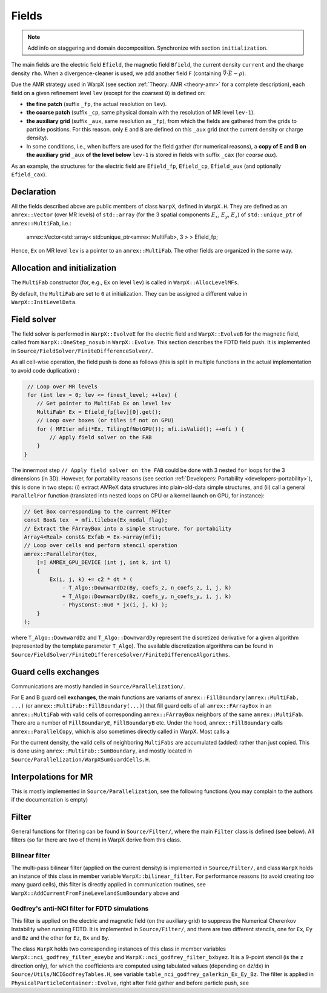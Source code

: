 .. _developers-fields:

Fields
======

.. note::

   Add info on staggering and domain decomposition. Synchronize with section ``initialization``.

The main fields are the electric field ``Efield``, the magnetic field ``Bfield``, the current density ``current`` and the charge density ``rho``. When a divergence-cleaner is used, we add another field ``F`` (containing :math:`\vec \nabla \cdot \vec E - \rho`).

Due the AMR strategy used in WarpX (see section :ref:`Theory: AMR <theory-amr>` for a complete description), each field on a given refinement level ``lev`` (except for the coarsest ``0``) is defined on:

* **the fine patch** (suffix ``_fp``, the actual resolution on ``lev``).

* **the coarse patch** (suffix ``_cp``, same physical domain with the resolution of MR level ``lev-1``).

* **the auxiliary grid** (suffix ``_aux``, same resolution as ``_fp``), from which the fields are gathered from the grids to particle positions. For this reason. only ``E`` and ``B`` are defined on this ``_aux`` grid (not the current density or charge density).

* In some conditions, i.e., when buffers are used for the field gather (for numerical reasons), a **copy of E and B on the auxiliary grid** ``_aux`` **of the  level below** ``lev-1`` is stored in fields with suffix ``_cax`` (for `coarse aux`).

As an example, the structures for the electric field are ``Efield_fp``, ``Efield_cp``, ``Efield_aux`` (and optionally ``Efield_cax``).

Declaration
-----------

All the fields described above are public members of class ``WarpX``, defined in ``WarpX.H``. They are defined as an ``amrex::Vector`` (over MR levels) of ``std::array`` (for the 3 spatial components :math:`E_x`, :math:`E_y`, :math:`E_z`) of ``std::unique_ptr`` of ``amrex::MultiFab``, i.e.:

  amrex::Vector<std::array< std::unique_ptr<amrex::MultiFab>, 3 > > Efield_fp;

Hence, ``Ex`` on MR level ``lev`` is a pointer to an ``amrex::MultiFab``. The other fields are organized in the same way.

Allocation and initialization
-----------------------------

The ``MultiFab`` constructor (for, e.g., ``Ex`` on level ``lev``) is called in ``WarpX::AllocLevelMFs``.

By default, the ``MultiFab`` are set to ``0`` at initialization. They can be assigned a different value in ``WarpX::InitLevelData``.

Field solver
------------

The field solver is performed in ``WarpX::EvolveE`` for the electric field and ``WarpX::EvolveB`` for the magnetic field, called from ``WarpX::OneStep_nosub`` in ``WarpX::Evolve``. This section describes the FDTD field push. It is implemented in ``Source/FieldSolver/FiniteDifferenceSolver/``.

As all cell-wise operation, the field push is done as follows (this is split in multiple functions in the actual implementation to avoid code duplication)
:

.. code-block:: cpp

   // Loop over MR levels
   for (int lev = 0; lev <= finest_level; ++lev) {
      // Get pointer to MultiFab Ex on level lev
      MultiFab* Ex = Efield_fp[lev][0].get();
      // Loop over boxes (or tiles if not on GPU)
      for ( MFIter mfi(*Ex, TilingIfNotGPU()); mfi.isValid(); ++mfi ) {
          // Apply field solver on the FAB
      }
  }

The innermost step ``// Apply field solver on the FAB`` could be done with 3 nested ``for`` loops for the 3 dimensions (in 3D). However, for portability reasons (see section :ref:`Developers: Portability <developers-portability>`), this is done in two steps: (i) extract AMReX data structures into plain-old-data simple structures, and (ii) call a general ``ParallelFor`` function (translated into nested loops on CPU or a kernel launch on GPU, for instance):

.. code-block:: cpp

  // Get Box corresponding to the current MFIter
  const Box& tex  = mfi.tilebox(Ex_nodal_flag);
  // Extract the FArrayBox into a simple structure, for portability
  Array4<Real> const& Exfab = Ex->array(mfi);
  // Loop over cells and perform stencil operation
  amrex::ParallelFor(tex,
      [=] AMREX_GPU_DEVICE (int j, int k, int l)
      {
          Ex(i, j, k) += c2 * dt * (
              - T_Algo::DownwardDz(By, coefs_z, n_coefs_z, i, j, k)
              + T_Algo::DownwardDy(Bz, coefs_y, n_coefs_y, i, j, k)
              - PhysConst::mu0 * jx(i, j, k) );
      }
  );

where ``T_Algo::DownwardDz`` and ``T_Algo::DownwardDy`` represent the discretized derivative
for a given algorithm (represented by the template parameter ``T_Algo``). The available
discretization algorithms can be found in ``Source/FieldSolver/FiniteDifferenceSolver/FiniteDifferenceAlgorithms``.

Guard cells exchanges
---------------------

Communications are mostly handled in ``Source/Parallelization/``.

For E and B guard cell **exchanges**, the main functions are variants of ``amrex::FillBoundary(amrex::MultiFab, ...)`` (or ``amrex::MultiFab::FillBoundary(...)``) that fill guard cells of all ``amrex::FArrayBox`` in an ``amrex::MultiFab`` with valid cells of corresponding ``amrex::FArrayBox`` neighbors of the same ``amrex::MultiFab``. There are a number of ``FillBoundaryE``, ``FillBoundaryB`` etc. Under the hood, ``amrex::FillBoundary`` calls ``amrex::ParallelCopy``, which is also sometimes directly called in WarpX. Most calls a

For the current density, the valid cells of neighboring ``MultiFabs`` are accumulated (added) rather than just copied. This is done using ``amrex::MultiFab::SumBoundary``, and mostly located in ``Source/Parallelization/WarpXSumGuardCells.H``.

Interpolations for MR
---------------------

This is mostly implemented in ``Source/Parallelization``, see the following functions (you may complain to the authors if the documentation is empty)

.. doxygenfunction:: WarpX::SyncCurrent

.. doxygenfunction:: WarpX::RestrictCurrentFromFineToCoarsePatch

.. doxygenfunction:: WarpX::AddCurrentFromFineLevelandSumBoundary

Filter
------

General functions for filtering can be found in ``Source/Filter/``, where the main ``Filter`` class is defined (see below). All filters (so far there are two of them) in WarpX derive from this class.

.. doxygenclass:: Filter

Bilinear filter
~~~~~~~~~~~~~~~

The multi-pass bilinear filter (applied on the current density) is implemented in ``Source/Filter/``, and class ``WarpX`` holds an instance of this class in member variable ``WarpX::bilinear_filter``. For performance reasons (to avoid creating too many guard cells), this filter is directly applied in communication routines, see ``WarpX::AddCurrentFromFineLevelandSumBoundary`` above and

.. doxygenfunction:: WarpX::ApplyFilterJ(const amrex::Vector<std::array<std::unique_ptr<amrex::MultiFab>, 3>> &current, int lev, int idim)

.. doxygenfunction:: WarpX::SumBoundaryJ(const amrex::Vector<std::array<std::unique_ptr<amrex::MultiFab>, 3>> &current, int lev, int idim, const amrex::Periodicity &period)

Godfrey's anti-NCI filter for FDTD simulations
~~~~~~~~~~~~~~~~~~~~~~~~~~~~~~~~~~~~~~~~~~~~~~

This filter is applied on the electric and magnetic field (on the auxiliary grid) to suppress the Numerical Cherenkov Instability when running FDTD. It is implemented in ``Source/Filter/``, and there are two different stencils, one for ``Ex``, ``Ey`` and ``Bz`` and the other for ``Ez``, ``Bx`` and ``By``.

.. doxygenclass:: NCIGodfreyFilter

The class ``WarpX`` holds two corresponding instances of this class in member variables ``WarpX::nci_godfrey_filter_exeybz`` and ``WarpX::nci_godfrey_filter_bxbyez``. It is a 9-point stencil (is the ``z`` direction only), for which the coefficients are computed using tabulated values (depending on dz/dx) in ``Source/Utils/NCIGodfreyTables.H``, see variable ``table_nci_godfrey_galerkin_Ex_Ey_Bz``. The filter is applied in ``PhysicalParticleContainer::Evolve``, right after field gather and before particle push, see

.. doxygenfunction:: PhysicalParticleContainer::applyNCIFilter
